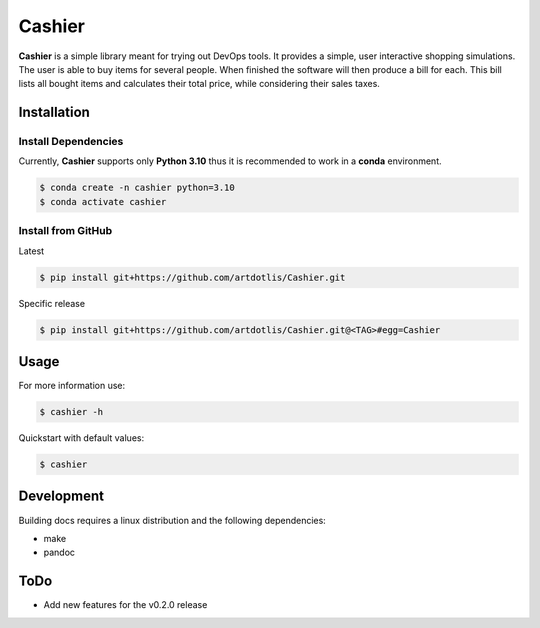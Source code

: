 Cashier
=======

|release: v0.1.0| |GitHub| |main| |Documentation Status| |Code style:
black|

**Cashier** is a simple library meant for trying out DevOps tools. It
provides a simple, user interactive shopping simulations. The user is
able to buy items for several people. When finished the software will
then produce a bill for each. This bill lists all bought items and
calculates their total price, while considering their sales taxes.

Installation
------------

Install Dependencies
~~~~~~~~~~~~~~~~~~~~

Currently, **Cashier** supports only **Python 3.10** thus it is
recommended to work in a **conda** environment.

.. code:: shell

   $ conda create -n cashier python=3.10
   $ conda activate cashier

Install from GitHub
~~~~~~~~~~~~~~~~~~~

Latest

.. code:: shell

   $ pip install git+https://github.com/artdotlis/Cashier.git

Specific release

.. code:: shell

   $ pip install git+https://github.com/artdotlis/Cashier.git@<TAG>#egg=Cashier

Usage
-----

For more information use:

.. code:: shell

   $ cashier -h

Quickstart with default values:

.. code:: shell

   $ cashier

Development
-----------

Building docs requires a linux distribution and the following
dependencies:

-  make
-  pandoc

ToDo
----

-  Add new features for the v0.2.0 release

.. |release: v0.1.0| image:: https://img.shields.io/badge/rel-v0.1.0-blue.svg
   :target: https://github.com/artdotlis/Cashier
.. |GitHub| image:: https://img.shields.io/github/license/artdotlis/Cashier
   :target: https://raw.githubusercontent.com/artdotlis/Cashier/main/LICENSE
.. |main| image:: https://github.com/artdotlis/Cashier/actions/workflows/main.yml/badge.svg?branch=main
   :target: https://github.com/artdotlis/Cashier/actions/workflows/main.yml
.. |Documentation Status| image:: https://readthedocs.org/projects/cashier/badge/?version=latest
   :target: https://cashier.readthedocs.io/?badge=latest
.. |Code style: black| image:: https://img.shields.io/badge/code%20style-black-000000.svg
   :target: https://github.com/psf/black
